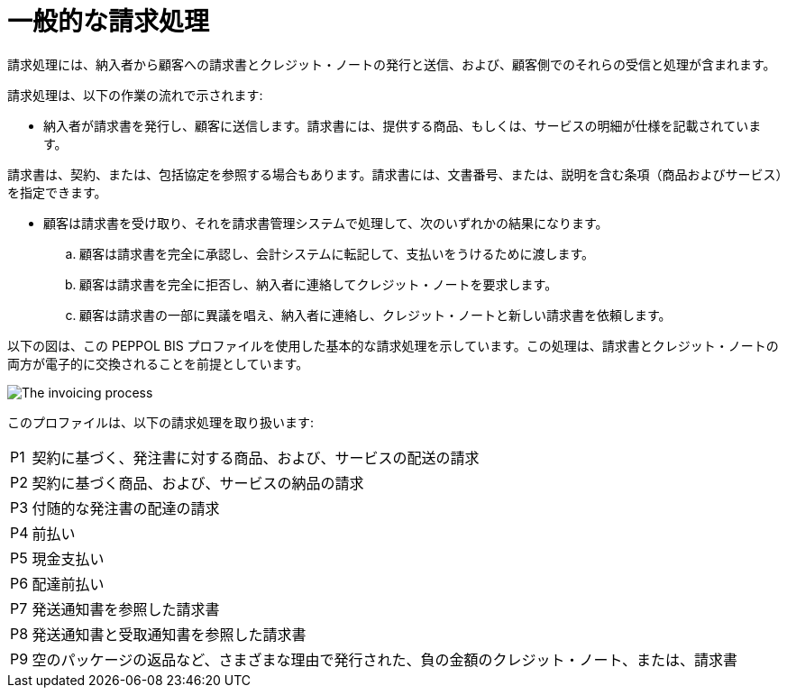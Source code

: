 
= 一般的な請求処理

請求処理には、納入者から顧客への請求書とクレジット・ノートの発行と送信、および、顧客側でのそれらの受信と処理が含まれます。

請求処理は、以下の作業の流れで示されます:

* 納入者が請求書を発行し、顧客に送信します。請求書には、提供する商品、もしくは、サービスの明細が仕様を記載されています。

請求書は、契約、または、包括協定を参照する場合もあります。請求書には、文書番号、または、説明を含む条項（商品およびサービス）を指定できます。

* 顧客は請求書を受け取り、それを請求書管理システムで処理して、次のいずれかの結果になります。
  .. 顧客は請求書を完全に承認し、会計システムに転記して、支払いをうけるために渡します。
  .. 顧客は請求書を完全に拒否し、納入者に連絡してクレジット・ノートを要求します。
  .. 顧客は請求書の一部に異議を唱え、納入者に連絡し、クレジット・ノートと新しい請求書を依頼します。

以下の図は、この PEPPOL BIS プロファイルを使用した基本的な請求処理を示しています。この処理は、請求書とクレジット・ノートの両方が電子的に交換されることを前提としています。

image::../shared/images/process.png[The invoicing process, align="center"]

このプロファイルは、以下の請求処理を取り扱います:


[horizontal]
P1:: 契約に基づく、発注書に対する商品、および、サービスの配送の請求
P2:: 契約に基づく商品、および、サービスの納品の請求
P3:: 付随的な発注書の配達の請求
P4:: 前払い
P5:: 現金支払い
P6:: 配達前払い
P7:: 発送通知書を参照した請求書
P8:: 発送通知書と受取通知書を参照した請求書
P9:: 空のパッケージの返品など、さまざまな理由で発行された、負の金額のクレジット・ノート、または、請求書